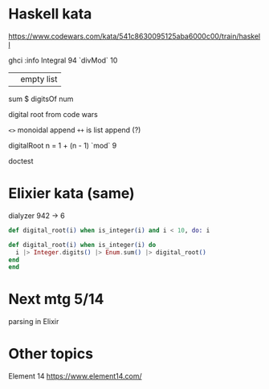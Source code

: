 * Haskell kata

https://www.codewars.com/kata/541c8630095125aba6000c00/train/haskell

ghci
:info Integral
94 `divMod` 10
|| empty list
sum $ digitsOf num

digital root from code wars

=<>= monoidal append
=++= is list append (?)

digitalRoot n = 1 + (n - 1) `mod` 9

doctest

* Elixier kata (same)
dialyzer
942 -> 6

#+BEGIN_SRC elixir
def digital_root(i) when is_integer(i) and i < 10, do: i

def digital_root(i) when is_integer(i) do
  i |> Integer.digits() |> Enum.sum() |> digital_root()
end
end
#+END_SRC

* Next mtg 5/14
parsing in Elixir

* Other topics
Element 14
https://www.element14.com/

